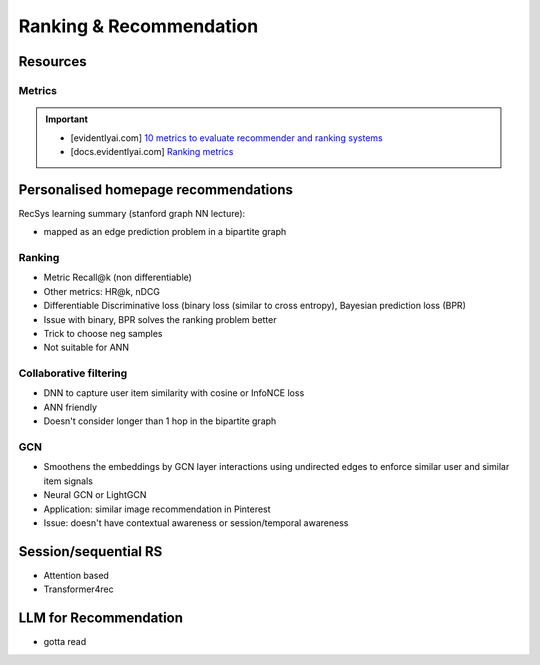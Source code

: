 ####################################################################################
Ranking & Recommendation
####################################################################################
************************************************************************************
Resources
************************************************************************************
Metrics
====================================================================================
.. important::
  * [evidentlyai.com] `10 metrics to evaluate recommender and ranking systems <https://www.evidentlyai.com/ranking-metrics/evaluating-recommender-systems>`_
  * [docs.evidentlyai.com] `Ranking metrics <https://docs.evidentlyai.com/reference/all-metrics/ranking-metrics>`_

************************************************************************************
Personalised homepage recommendations 
************************************************************************************
RecSys learning summary (stanford graph NN lecture):

- mapped as an edge prediction problem in a bipartite graph

Ranking
====================================================================================
- Metric Recall@k (non differentiable)
- Other metrics: HR@k, nDCG
- Differentiable Discriminative loss (binary loss (similar to cross entropy), Bayesian prediction loss (BPR)
- Issue with binary, BPR solves the ranking problem better
- Trick to choose neg samples
- Not suitable for ANN

Collaborative filtering
====================================================================================
- DNN to capture user item similarity with cosine or InfoNCE loss
- ANN friendly 
- Doesn't consider longer than 1 hop in the bipartite graph 

GCN
====================================================================================
- Smoothens the embeddings by GCN layer interactions using undirected edges to enforce similar user and similar item signals
- Neural GCN or LightGCN
- Application: similar image recommendation in Pinterest 
- Issue: doesn't have contextual awareness or session/temporal awareness

************************************************************************************
Session/sequential RS
************************************************************************************
- Attention based
- Transformer4rec

************************************************************************************
LLM for Recommendation
************************************************************************************
- gotta read
